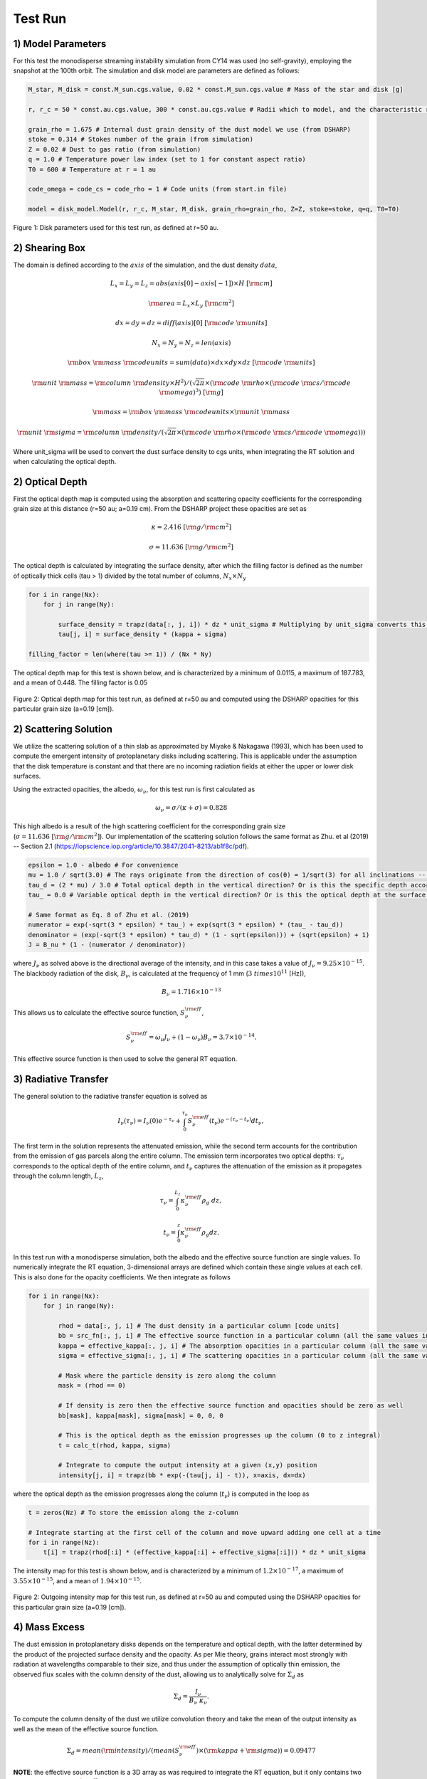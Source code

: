 .. _Analysis:

Test Run
===========

1) Model Parameters
-----------

For this test the monodisperse streaming instability simulation from CY14 was used (no self-gravity), employing the snapshot at the 100th orbit. The simulation and disk model are parameters are defined as follows:

.. code-block:: python

    M_star, M_disk = const.M_sun.cgs.value, 0.02 * const.M_sun.cgs.value # Mass of the star and disk [g]

    r, r_c = 50 * const.au.cgs.value, 300 * const.au.cgs.value # Radii which to model, and the characteristic radius of the disk [cm]

    grain_rho = 1.675 # Internal dust grain density of the dust model we use (from DSHARP)
    stoke = 0.314 # Stokes number of the grain (from simulation)
    Z = 0.02 # Dust to gas ratio (from simulation)
    q = 1.0 # Temperature power law index (set to 1 for constant aspect ratio)
    T0 = 600 # Temperature at r = 1 au 

    code_omega = code_cs = code_rho = 1 # Code units (from start.in file)

    model = disk_model.Model(r, r_c, M_star, M_disk, grain_rho=grain_rho, Z=Z, stoke=stoke, q=q, T0=T0)

.. figure:: _static/get_params_test.png
    :align: center
    :class: with-shadow with-border
    :width: 1200px

    Figure 1: Disk parameters used for this test run, as defined at r=50 au.


2) Shearing Box
-----------

The domain is defined according to the :math:`axis` of the simulation, and the dust density :math:`data`,

.. math::
    L_x = L_y = L_z = abs(axis[0] - axis[-1]) \times H \ [\rm cm]

.. math::
    \rm area = L_x \times L_y \ [\rm cm^2]

.. math::
    dx = dy = dz = diff(axis)[0] \ [\rm code \ \rm units]

.. math::
    N_x = N_y = N_z = len(axis) 

.. math::
    \rm box \ \rm mass \ \rm codeunits = sum(data) \times dx \times dy \times dz \ [\rm code \ \rm units]

.. math::
    \rm unit \ \rm mass = \rm column \ \rm density \times H^2) / (\sqrt{2\pi} \times (\rm code \ \rm rho \times (\rm code \ \rm cs / \rm code \ \rm omega)^3) \ [\rm g]

.. math:: 
    \rm mass = \rm box \ \rm mass \ \rm codeunits \times \rm unit \ \rm mass 

.. math::
    \rm unit \ \rm sigma = \rm column \ \rm density / (\sqrt{2\pi} \times (\rm code \ \rm rho \times (\rm code \ \rm cs / \rm code \ \rm omega)))

Where unit_sigma will be used to convert the dust surface density to cgs units, when integrating the RT solution and when calculating the optical depth.


2) Optical Depth
-----------

First the optical depth map is computed using the absorption and scattering opacity coefficients for the corresponding grain size at this distance (r=50 au; a=0.19 cm). From the DSHARP project these opacities are set as

.. math::
    \kappa = 2.416 \ [\rm g / \rm cm^2]

.. math::
    \sigma = 11.636 \ [\rm g / \rm cm^2]

The optical depth is calculated by integrating the surface density, after which the filling factor is defined as the number of optically thick cells (tau > 1) divided by the total number of columns, :math:`N_x \times N_y`

.. code-block:: python

    for i in range(Nx):
        for j in range(Ny):

            surface_density = trapz(data[:, j, i]) * dz * unit_sigma # Multiplying by unit_sigma converts this to cgs
            tau[j, i] = surface_density * (kappa + sigma)

    filling_factor = len(where(tau >= 1)) / (Nx * Ny)

The optical depth map for this test is shown below, and is characterized by a minimum of 0.0115, a maximum of 187.783, and a mean of 0.448. The filling factor is 0.05

.. figure:: _static/test_run_tau.png
    :align: center
    :class: with-shadow with-border
    :width: 1200px


.. figure:: _static/test_run_tau_hist.png
    :align: center
    :class: with-shadow with-border
    :width: 1200px

    Figure 2: Optical depth map for this test run, as defined at r=50 au and computed using the DSHARP opacities for this particular grain size (a=0.19 [cm]).


2) Scattering Solution
-----------

We utilize the scattering solution of a thin slab as approximated by Miyake & Nakagawa (1993), which has been used to compute the emergent intensity of protoplanetary disks including scattering. This is applicable under the assumption that the disk temperature is constant and that there are no incoming radiation fields at either the upper or lower disk surfaces.

Using the extracted opacities, the albedo, :math:`\omega_\nu`, for this test run is first calculated as

.. math::
    \omega_\nu = \sigma / (\kappa + \sigma) = 0.828

This high albedo is a result of the high scattering coefficient for the corresponding grain size (:math:`\sigma = 11.636 \ [\rm g / \rm cm^2]`). Our implementation of the scattering solution follows the same format as Zhu. et al (2019) -- Section 2.1 (https://iopscience.iop.org/article/10.3847/2041-8213/ab1f8c/pdf).

.. code-block:: python

    epsilon = 1.0 - albedo # For convenience 
    mu = 1.0 / sqrt(3.0) # The rays originate from the direction of cos(θ) = 1/sqrt(3) for all inclinations -- where θ is the angle between the intensity and the vertical direction
    tau_d = (2 * mu) / 3.0 # Total optical depth in the vertical direction? Or is this the specific depth according to the Eddington-Barbier relation?
    tau_ = 0.0 # Variable optical depth in the vertical direction? Or is this the optical depth at the surface of the slab, which is 0?

    # Same format as Eq. 8 of Zhu et al. (2019)
    numerator = exp(-sqrt(3 * epsilon) * tau_) + exp(sqrt(3 * epsilon) * (tau_ - tau_d))
    denominator = (exp(-sqrt(3 * epsilon) * tau_d) * (1 - sqrt(epsilon))) + (sqrt(epsilon) + 1)
    J = B_nu * (1 - (numerator / denominator))

where :math:`J_\nu` as solved above is the directional average of the intensity, and in this case takes a value of :math:`J_\nu = 9.25 \times 10^{-15}`. The blackbody radiation of the disk, :math:`B_\nu`, is calculated at the frequency of 1 mm (:math:`3 \ times 10^{11}` [Hz]),

.. math::
    B_\nu = 1.716 \times 10^{-13}

This allows us to calculate the effective source function, :math:`S_\nu^{\rm eff}`,

.. math::
        S_\nu^{\rm eff} = \omega_\nu J_\nu + \left(1 - \omega_\nu\right) B_\nu = 3.7 \times 10^{-14}.

This effective source function is then used to solve the general RT equation.


3) Radiative Transfer
-----------

The general solution to the radiative transfer equation is solved as

.. math::
    I_\nu(\tau_\nu) = I_\nu(0)e^{-\tau_\nu} + \int_{0}^{\tau_\nu} S_\nu^{\rm eff}(t_\nu)e^{-(\tau_\nu - t_\nu)} dt_\nu,

The first term in the solution represents the attenuated emission, while the second term accounts for the contribution from the emission of gas parcels along the entire column. The emission term incorporates two optical depths: :math:`\tau_\nu` corresponds to the optical depth of the entire column, and :math:`t_\nu` captures the attenuation of the emission as it propagates through the column length, :math:`L_z`,

.. math::
    \tau_\nu = \int_{0}^{L_z} \kappa_\nu^{\rm eff} \rho_g \ dz,

.. math::
    t_\nu = \int_{0}^{z} \kappa_\nu^{\rm eff} \rho_g dz.

In this test run with a monodisperse simulation, both the albedo and the effective source function are single values. To numerically integrate the RT equation, 3-dimensional arrays are defined which contain these single values at each cell. This is also done for the opacity coefficients. We then integrate as follows

.. code-block:: python

    for i in range(Nx):
        for j in range(Ny):

            rhod = data[:, j, i] # The dust density in a particular column [code units]
            bb = src_fn[:, j, i] # The effective source function in a particular column (all the same values in this case)
            kappa = effective_kappa[:, j, i] # The absorption opacities in a particular column (all the same values in this case)
            sigma = effective_sigma[:, j, i] # The scattering opacities in a particular column (all the same values in this case)
            
            # Mask where the particle density is zero along the column
            mask = (rhod == 0)

            # If density is zero then the effective source function and opacities should be zero as well
            bb[mask], kappa[mask], sigma[mask] = 0, 0, 0 

            # This is the optical depth as the emission progresses up the column (0 to z integral)
            t = calc_t(rhod, kappa, sigma) 
        
            # Integrate to compute the output intensity at a given (x,y) position
            intensity[j, i] = trapz(bb * exp(-(tau[j, i] - t)), x=axis, dx=dx)

where the optical depth as the emission progresses along the column (:math:`t_\nu`) is computed in the loop as

.. code-block:: python

    t = zeros(Nz) # To store the emission along the z-column

    # Integrate starting at the first cell of the column and move upward adding one cell at a time
    for i in range(Nz):  
        t[i] = trapz(rhod[:i] * (effective_kappa[:i] + effective_sigma[:i])) * dz * unit_sigma


The intensity map for this test is shown below, and is characterized by a minimum of :math:`1.2 \times 10^{-17}`, a maximum of :math:`3.55 \times 10^{-15}`, and a mean of :math:`1.94 \times 10^{-15}`.

.. figure:: _static/test_run_intensity.png
    :align: center
    :class: with-shadow with-border
    :width: 1200px


.. figure:: _static/test_run_intensity_hist.png
    :align: center
    :class: with-shadow with-border
    :width: 1200px

    Figure 2: Outgoing intensity map for this test run, as defined at r=50 au and computed using the DSHARP opacities for this particular grain size (a=0.19 [cm]).

4) Mass Excess
-----------

The dust emission in protoplanetary disks depends on the temperature and optical depth, with the latter determined by the product of the projected surface density and the opacity. As per Mie theory, grains interact most strongly with radiation at wavelengths comparable to their size, and thus under the assumption of optically thin emission, the observed flux scales with the column density of the dust, allowing us to analytically solve for :math:`\Sigma_d` as

.. math::
    \Sigma_d = \frac{I_{\nu}}{B_{\nu} \ \kappa_\nu}.

To compute the column density of the dust we utilize convolution theory and take the mean of the output intensity as well as the mean of the effective source function. 

.. math::
    \Sigma_d = mean(\rm intensity) / (mean(S_\nu^{\rm eff}) \times (\rm kappa + \rm sigma)) = 0.09477

**NOTE**: the effective source function is a 3D array as was required to integrate the RT equation, but it only contains two unique values, 0 and :math:`S_\nu^{\rm eff}`. The cells with zeros are those where there are no dust grains, therefore by taking the mean I am skewing this away from its true value! This makes sense in the context of polydisperse simulations in which the albedo and hence :math:`S_\nu^{\rm eff}` is unique across the entire domain, but for monodisperse is the mean value the correct way to interpret this?


Finally, the observed mass of the box can now be quantified as the product of the dust column density and the domain area, after which the mass excess can be computed as the ratio of true box mass to the observed mass

.. math::
    \rm observed \ \rm mass = \Sigma_d \times \rm area  

.. math::
    \rm mass \ \rm excess = \rm mass / \rm observed \ \rm mass


4) Results
-----------

**Given a domain area of :math:`3.449 \times 10^{27}` [cm2] and a total mass of :math:`1.1 \times 10^{26}` [g], this mass excess value is 0.33945, which implies that we are observing MORE 1mm flux density than the disk emits.** 

If instead I compute :math:`\Sigma_d` by taking the effective source function value from the scattering solution (instead of the mean), I get:

.. math::
    \Sigma_d = mean(\rm intensity) / (unique(S_\nu^{\rm eff})[1] \times (\rm kappa + \rm sigma)) = 0.00372

.. math::
    \rm observed \ \rm mass = 0.00372 \times 3.449 \times 10^{27} = 1.283 \times 10^{25} \ [\rm g]

.. math::
    \rm mass \ \rm excess = 1.1 \times 10^{26} / 1.283 \times 10^{25} = 8.648

